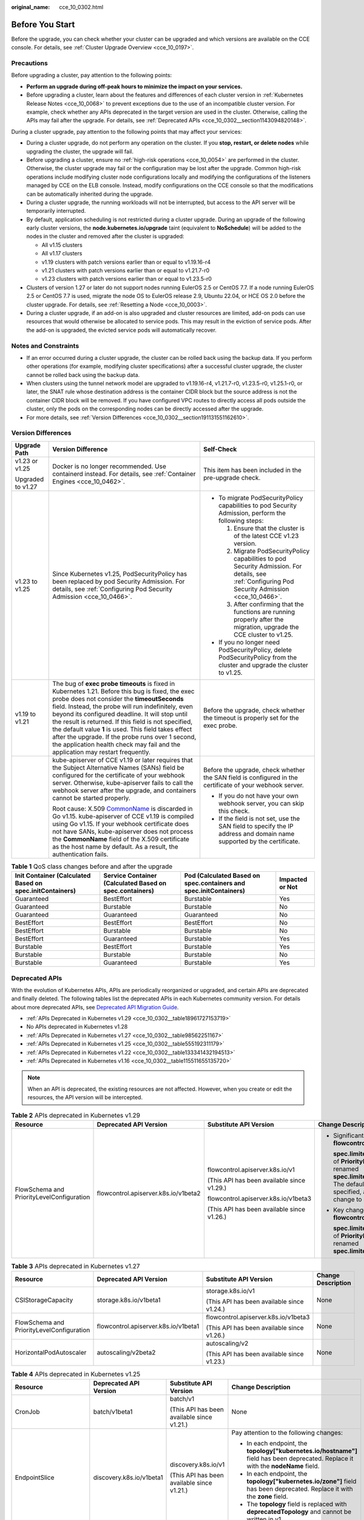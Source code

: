 :original_name: cce_10_0302.html

.. _cce_10_0302:

Before You Start
================

Before the upgrade, you can check whether your cluster can be upgraded and which versions are available on the CCE console. For details, see :ref:`Cluster Upgrade Overview <cce_10_0197>`.

.. _cce_10_0302__section16520163082115:

Precautions
-----------

Before upgrading a cluster, pay attention to the following points:

-  **Perform an upgrade during off-peak hours to minimize the impact on your services.**
-  Before upgrading a cluster, learn about the features and differences of each cluster version in :ref:`Kubernetes Release Notes <cce_10_0068>` to prevent exceptions due to the use of an incompatible cluster version. For example, check whether any APIs deprecated in the target version are used in the cluster. Otherwise, calling the APIs may fail after the upgrade. For details, see :ref:`Deprecated APIs <cce_10_0302__section1143094820148>`.

During a cluster upgrade, pay attention to the following points that may affect your services:

-  During a cluster upgrade, do not perform any operation on the cluster. If you **stop, restart, or delete nodes** while upgrading the cluster, the upgrade will fail.
-  Before upgrading a cluster, ensure no :ref:`high-risk operations <cce_10_0054>` are performed in the cluster. Otherwise, the cluster upgrade may fail or the configuration may be lost after the upgrade. Common high-risk operations include modifying cluster node configurations locally and modifying the configurations of the listeners managed by CCE on the ELB console. Instead, modify configurations on the CCE console so that the modifications can be automatically inherited during the upgrade.
-  During a cluster upgrade, the running workloads will not be interrupted, but access to the API server will be temporarily interrupted.
-  By default, application scheduling is not restricted during a cluster upgrade. During an upgrade of the following early cluster versions, the **node.kubernetes.io/upgrade** taint (equivalent to **NoSchedule**) will be added to the nodes in the cluster and removed after the cluster is upgraded:

   -  All v1.15 clusters
   -  All v1.17 clusters
   -  v1.19 clusters with patch versions earlier than or equal to v1.19.16-r4
   -  v1.21 clusters with patch versions earlier than or equal to v1.21.7-r0
   -  v1.23 clusters with patch versions earlier than or equal to v1.23.5-r0

-  Clusters of version 1.27 or later do not support nodes running EulerOS 2.5 or CentOS 7.7. If a node running EulerOS 2.5 or CentOS 7.7 is used, migrate the node OS to EulerOS release 2.9, Ubuntu 22.04, or HCE OS 2.0 before the cluster upgrade. For details, see :ref:`Resetting a Node <cce_10_0003>`.
-  During a cluster upgrade, if an add-on is also upgraded and cluster resources are limited, add-on pods can use resources that would otherwise be allocated to service pods. This may result in the eviction of service pods. After the add-on is upgraded, the evicted service pods will automatically recover.

Notes and Constraints
---------------------

-  If an error occurred during a cluster upgrade, the cluster can be rolled back using the backup data. If you perform other operations (for example, modifying cluster specifications) after a successful cluster upgrade, the cluster cannot be rolled back using the backup data.
-  When clusters using the tunnel network model are upgraded to v1.19.16-r4, v1.21.7-r0, v1.23.5-r0, v1.25.1-r0, or later, the SNAT rule whose destination address is the container CIDR block but the source address is not the container CIDR block will be removed. If you have configured VPC routes to directly access all pods outside the cluster, only the pods on the corresponding nodes can be directly accessed after the upgrade.
-  For more details, see :ref:`Version Differences <cce_10_0302__section191131551162610>`.

.. _cce_10_0302__section191131551162610:

Version Differences
-------------------

+-----------------------+-------------------------------------------------------------------------------------------------------------------------------------------------------------------------------------------------------------------------------------------------------------------------------------------------------------------------------------------------------------------------------------------------------------------------------------------------------------------------------------------------------------------+---------------------------------------------------------------------------------------------------------------------------------------------------+
| Upgrade Path          | Version Difference                                                                                                                                                                                                                                                                                                                                                                                                                                                                                                | Self-Check                                                                                                                                        |
+=======================+===================================================================================================================================================================================================================================================================================================================================================================================================================================================================================================================+===================================================================================================================================================+
| v1.23 or v1.25        | Docker is no longer recommended. Use containerd instead. For details, see :ref:`Container Engines <cce_10_0462>`.                                                                                                                                                                                                                                                                                                                                                                                                 | This item has been included in the pre-upgrade check.                                                                                             |
|                       |                                                                                                                                                                                                                                                                                                                                                                                                                                                                                                                   |                                                                                                                                                   |
| Upgraded to v1.27     |                                                                                                                                                                                                                                                                                                                                                                                                                                                                                                                   |                                                                                                                                                   |
+-----------------------+-------------------------------------------------------------------------------------------------------------------------------------------------------------------------------------------------------------------------------------------------------------------------------------------------------------------------------------------------------------------------------------------------------------------------------------------------------------------------------------------------------------------+---------------------------------------------------------------------------------------------------------------------------------------------------+
| v1.23 to v1.25        | Since Kubernetes v1.25, PodSecurityPolicy has been replaced by pod Security Admission. For details, see :ref:`Configuring Pod Security Admission <cce_10_0466>`.                                                                                                                                                                                                                                                                                                                                                  | -  To migrate PodSecurityPolicy capabilities to pod Security Admission, perform the following steps:                                              |
|                       |                                                                                                                                                                                                                                                                                                                                                                                                                                                                                                                   |                                                                                                                                                   |
|                       |                                                                                                                                                                                                                                                                                                                                                                                                                                                                                                                   |    #. Ensure that the cluster is of the latest CCE v1.23 version.                                                                                 |
|                       |                                                                                                                                                                                                                                                                                                                                                                                                                                                                                                                   |    #. Migrate PodSecurityPolicy capabilities to pod Security Admission. For details, see :ref:`Configuring Pod Security Admission <cce_10_0466>`. |
|                       |                                                                                                                                                                                                                                                                                                                                                                                                                                                                                                                   |    #. After confirming that the functions are running properly after the migration, upgrade the CCE cluster to v1.25.                             |
|                       |                                                                                                                                                                                                                                                                                                                                                                                                                                                                                                                   |                                                                                                                                                   |
|                       |                                                                                                                                                                                                                                                                                                                                                                                                                                                                                                                   | -  If you no longer need PodSecurityPolicy, delete PodSecurityPolicy from the cluster and upgrade the cluster to v1.25.                           |
+-----------------------+-------------------------------------------------------------------------------------------------------------------------------------------------------------------------------------------------------------------------------------------------------------------------------------------------------------------------------------------------------------------------------------------------------------------------------------------------------------------------------------------------------------------+---------------------------------------------------------------------------------------------------------------------------------------------------+
| v1.19 to v1.21        | The bug of **exec probe timeouts** is fixed in Kubernetes 1.21. Before this bug is fixed, the exec probe does not consider the **timeoutSeconds** field. Instead, the probe will run indefinitely, even beyond its configured deadline. It will stop until the result is returned. If this field is not specified, the default value **1** is used. This field takes effect after the upgrade. If the probe runs over 1 second, the application health check may fail and the application may restart frequently. | Before the upgrade, check whether the timeout is properly set for the exec probe.                                                                 |
+-----------------------+-------------------------------------------------------------------------------------------------------------------------------------------------------------------------------------------------------------------------------------------------------------------------------------------------------------------------------------------------------------------------------------------------------------------------------------------------------------------------------------------------------------------+---------------------------------------------------------------------------------------------------------------------------------------------------+
|                       | kube-apiserver of CCE v1.19 or later requires that the Subject Alternative Names (SANs) field be configured for the certificate of your webhook server. Otherwise, kube-apiserver fails to call the webhook server after the upgrade, and containers cannot be started properly.                                                                                                                                                                                                                                  | Before the upgrade, check whether the SAN field is configured in the certificate of your webhook server.                                          |
|                       |                                                                                                                                                                                                                                                                                                                                                                                                                                                                                                                   |                                                                                                                                                   |
|                       | Root cause: X.509 `CommonName <https://golang.google.cn/doc/go1.15#commonname>`__ is discarded in Go v1.15. kube-apiserver of CCE v1.19 is compiled using Go v1.15. If your webhook certificate does not have SANs, kube-apiserver does not process the **CommonName** field of the X.509 certificate as the host name by default. As a result, the authentication fails.                                                                                                                                         | -  If you do not have your own webhook server, you can skip this check.                                                                           |
|                       |                                                                                                                                                                                                                                                                                                                                                                                                                                                                                                                   | -  If the field is not set, use the SAN field to specify the IP address and domain name supported by the certificate.                             |
+-----------------------+-------------------------------------------------------------------------------------------------------------------------------------------------------------------------------------------------------------------------------------------------------------------------------------------------------------------------------------------------------------------------------------------------------------------------------------------------------------------------------------------------------------------+---------------------------------------------------------------------------------------------------------------------------------------------------+

.. table:: **Table 1** QoS class changes before and after the upgrade

   +----------------------------------------------------------+---------------------------------------------------------+-------------------------------------------------------------------+-----------------+
   | Init Container (Calculated Based on spec.initContainers) | Service Container (Calculated Based on spec.containers) | Pod (Calculated Based on spec.containers and spec.initContainers) | Impacted or Not |
   +==========================================================+=========================================================+===================================================================+=================+
   | Guaranteed                                               | BestEffort                                              | Burstable                                                         | Yes             |
   +----------------------------------------------------------+---------------------------------------------------------+-------------------------------------------------------------------+-----------------+
   | Guaranteed                                               | Burstable                                               | Burstable                                                         | No              |
   +----------------------------------------------------------+---------------------------------------------------------+-------------------------------------------------------------------+-----------------+
   | Guaranteed                                               | Guaranteed                                              | Guaranteed                                                        | No              |
   +----------------------------------------------------------+---------------------------------------------------------+-------------------------------------------------------------------+-----------------+
   | BestEffort                                               | BestEffort                                              | BestEffort                                                        | No              |
   +----------------------------------------------------------+---------------------------------------------------------+-------------------------------------------------------------------+-----------------+
   | BestEffort                                               | Burstable                                               | Burstable                                                         | No              |
   +----------------------------------------------------------+---------------------------------------------------------+-------------------------------------------------------------------+-----------------+
   | BestEffort                                               | Guaranteed                                              | Burstable                                                         | Yes             |
   +----------------------------------------------------------+---------------------------------------------------------+-------------------------------------------------------------------+-----------------+
   | Burstable                                                | BestEffort                                              | Burstable                                                         | Yes             |
   +----------------------------------------------------------+---------------------------------------------------------+-------------------------------------------------------------------+-----------------+
   | Burstable                                                | Burstable                                               | Burstable                                                         | No              |
   +----------------------------------------------------------+---------------------------------------------------------+-------------------------------------------------------------------+-----------------+
   | Burstable                                                | Guaranteed                                              | Burstable                                                         | Yes             |
   +----------------------------------------------------------+---------------------------------------------------------+-------------------------------------------------------------------+-----------------+

.. _cce_10_0302__section1143094820148:

Deprecated APIs
---------------

With the evolution of Kubernetes APIs, APIs are periodically reorganized or upgraded, and certain APIs are deprecated and finally deleted. The following tables list the deprecated APIs in each Kubernetes community version. For details about more deprecated APIs, see `Deprecated API Migration Guide <https://kubernetes.io/docs/reference/using-api/deprecation-guide/>`__.

-  :ref:`APIs Deprecated in Kubernetes v1.29 <cce_10_0302__table18961727153719>`
-  No APIs deprecated in Kubernetes v1.28
-  :ref:`APIs Deprecated in Kubernetes v1.27 <cce_10_0302__table98562251167>`
-  :ref:`APIs Deprecated in Kubernetes v1.25 <cce_10_0302__table555192311179>`
-  :ref:`APIs Deprecated in Kubernetes v1.22 <cce_10_0302__table133341432194513>`
-  :ref:`APIs Deprecated in Kubernetes v1.16 <cce_10_0302__table115511655135720>`

.. note::

   When an API is deprecated, the existing resources are not affected. However, when you create or edit the resources, the API version will be intercepted.

.. _cce_10_0302__table18961727153719:

.. table:: **Table 2** APIs deprecated in Kubernetes v1.29

   +-------------------------------------------+--------------------------------------+--------------------------------------------+---------------------------------------------------------------------------------------------------------------------------------------------------------------------------------------------------------------------------------------------------------------+
   | Resource                                  | Deprecated API Version               | Substitute API Version                     | Change Description                                                                                                                                                                                                                                            |
   +===========================================+======================================+============================================+===============================================================================================================================================================================================================================================================+
   | FlowSchema and PriorityLevelConfiguration | flowcontrol.apiserver.k8s.io/v1beta2 | flowcontrol.apiserver.k8s.io/v1            | -  Significant changes in **flowcontrol.apiserver.k8s.io/v1**:                                                                                                                                                                                                |
   |                                           |                                      |                                            |                                                                                                                                                                                                                                                               |
   |                                           |                                      | (This API has been available since v1.29.) |    **spec.limited.assuredConcurrencyShares** of **PriorityLevelConfiguration** has been renamed **spec.limited.nominalConcurrencyShares**. The default value is **30** only when it is not specified, and the explicit value **0** does not change to **30**. |
   |                                           |                                      |                                            |                                                                                                                                                                                                                                                               |
   |                                           |                                      | flowcontrol.apiserver.k8s.io/v1beta3       | -  Key changes in **flowcontrol.apiserver.k8s.io/v1beta3**:                                                                                                                                                                                                   |
   |                                           |                                      |                                            |                                                                                                                                                                                                                                                               |
   |                                           |                                      | (This API has been available since v1.26.) |    **spec.limited.assuredConcurrencyShares** of **PriorityLevelConfiguration** has been renamed **spec.limited.nominalConcurrencyShares**.                                                                                                                    |
   +-------------------------------------------+--------------------------------------+--------------------------------------------+---------------------------------------------------------------------------------------------------------------------------------------------------------------------------------------------------------------------------------------------------------------+

.. _cce_10_0302__table98562251167:

.. table:: **Table 3** APIs deprecated in Kubernetes v1.27

   +-------------------------------------------+--------------------------------------+--------------------------------------------+--------------------+
   | Resource                                  | Deprecated API Version               | Substitute API Version                     | Change Description |
   +===========================================+======================================+============================================+====================+
   | CSIStorageCapacity                        | storage.k8s.io/v1beta1               | storage.k8s.io/v1                          | None               |
   |                                           |                                      |                                            |                    |
   |                                           |                                      | (This API has been available since v1.24.) |                    |
   +-------------------------------------------+--------------------------------------+--------------------------------------------+--------------------+
   | FlowSchema and PriorityLevelConfiguration | flowcontrol.apiserver.k8s.io/v1beta1 | flowcontrol.apiserver.k8s.io/v1beta3       | None               |
   |                                           |                                      |                                            |                    |
   |                                           |                                      | (This API has been available since v1.26.) |                    |
   +-------------------------------------------+--------------------------------------+--------------------------------------------+--------------------+
   | HorizontalPodAutoscaler                   | autoscaling/v2beta2                  | autoscaling/v2                             | None               |
   |                                           |                                      |                                            |                    |
   |                                           |                                      | (This API has been available since v1.23.) |                    |
   +-------------------------------------------+--------------------------------------+--------------------------------------------+--------------------+

.. _cce_10_0302__table555192311179:

.. table:: **Table 4** APIs deprecated in Kubernetes v1.25

   +-------------------------+--------------------------+-----------------------------------------------------------+---------------------------------------------------------------------------------------------------------------------------------------------------------------------------------------------------------------------------------------------------------------------------------------------------------------+
   | Resource                | Deprecated API Version   | Substitute API Version                                    | Change Description                                                                                                                                                                                                                                                                                            |
   +=========================+==========================+===========================================================+===============================================================================================================================================================================================================================================================================================================+
   | CronJob                 | batch/v1beta1            | batch/v1                                                  | None                                                                                                                                                                                                                                                                                                          |
   |                         |                          |                                                           |                                                                                                                                                                                                                                                                                                               |
   |                         |                          | (This API has been available since v1.21.)                |                                                                                                                                                                                                                                                                                                               |
   +-------------------------+--------------------------+-----------------------------------------------------------+---------------------------------------------------------------------------------------------------------------------------------------------------------------------------------------------------------------------------------------------------------------------------------------------------------------+
   | EndpointSlice           | discovery.k8s.io/v1beta1 | discovery.k8s.io/v1                                       | Pay attention to the following changes:                                                                                                                                                                                                                                                                       |
   |                         |                          |                                                           |                                                                                                                                                                                                                                                                                                               |
   |                         |                          | (This API has been available since v1.21.)                | -  In each endpoint, the **topology["kubernetes.io/hostname"]** field has been deprecated. Replace it with the **nodeName** field.                                                                                                                                                                            |
   |                         |                          |                                                           | -  In each endpoint, the **topology["kubernetes.io/zone"]** field has been deprecated. Replace it with the **zone** field.                                                                                                                                                                                    |
   |                         |                          |                                                           | -  The **topology** field is replaced with **deprecatedTopology** and cannot be written in v1.                                                                                                                                                                                                                |
   +-------------------------+--------------------------+-----------------------------------------------------------+---------------------------------------------------------------------------------------------------------------------------------------------------------------------------------------------------------------------------------------------------------------------------------------------------------------+
   | Event                   | events.k8s.io/v1beta1    | events.k8s.io/v1                                          | Pay attention to the following changes:                                                                                                                                                                                                                                                                       |
   |                         |                          |                                                           |                                                                                                                                                                                                                                                                                                               |
   |                         |                          | (This API has been available since v1.19.)                | -  The **type** field can only be set to **Normal** or **Warning**.                                                                                                                                                                                                                                           |
   |                         |                          |                                                           | -  The **involvedObject** field is renamed **regarding**.                                                                                                                                                                                                                                                     |
   |                         |                          |                                                           | -  The **action**, **reason**, **reportingController**, and **reportingInstance** fields are mandatory for creating a new **events.k8s.io/v1** event.                                                                                                                                                         |
   |                         |                          |                                                           | -  Use **eventTime** instead of the deprecated **firstTimestamp** field (this field has been renamed **deprecatedFirstTimestamp** and is not allowed to appear in the new **events.k8s.io/v1** event object).                                                                                                 |
   |                         |                          |                                                           | -  Use **series.lastObservedTime** instead of the deprecated **lastTimestamp** field (this field has been renamed **deprecatedLastTimestamp** and is not allowed to appear in the new **events.k8s.io/v1** event object).                                                                                     |
   |                         |                          |                                                           | -  Use **series.count** instead of the deprecated **count** field (this field has been renamed **deprecatedCount** and is not allowed to appear in the new **events.k8s.io/v1** event object).                                                                                                                |
   |                         |                          |                                                           | -  Use **reportingController** instead of the deprecated **source.component** field (this field has been renamed **deprecatedSource.component** and is not allowed to appear in the new **events.k8s.io/v1** event object).                                                                                   |
   |                         |                          |                                                           | -  Use **reportingInstance** instead of the deprecated **source.host** field (this field has been renamed **deprecatedSource.host** and is not allowed to appear in the new **events.k8s.io/v1** event object).                                                                                               |
   +-------------------------+--------------------------+-----------------------------------------------------------+---------------------------------------------------------------------------------------------------------------------------------------------------------------------------------------------------------------------------------------------------------------------------------------------------------------+
   | HorizontalPodAutoscaler | autoscaling/v2beta1      | autoscaling/v2                                            | None                                                                                                                                                                                                                                                                                                          |
   |                         |                          |                                                           |                                                                                                                                                                                                                                                                                                               |
   |                         |                          | (This API has been available since v1.23.)                |                                                                                                                                                                                                                                                                                                               |
   +-------------------------+--------------------------+-----------------------------------------------------------+---------------------------------------------------------------------------------------------------------------------------------------------------------------------------------------------------------------------------------------------------------------------------------------------------------------+
   | PodDisruptionBudget     | policy/v1beta1           | policy/v1                                                 | If **spec.selector** is set to null (**{}**) in **PodDisruptionBudget** of **policy/v1**, all pods in the namespace are selected. (In **policy/v1beta1**, an empty **spec.selector** means that no pod will be selected.) If **spec.selector** is not specified, pod will be selected in neither API version. |
   |                         |                          |                                                           |                                                                                                                                                                                                                                                                                                               |
   |                         |                          | (This API has been available since v1.21.)                |                                                                                                                                                                                                                                                                                                               |
   +-------------------------+--------------------------+-----------------------------------------------------------+---------------------------------------------------------------------------------------------------------------------------------------------------------------------------------------------------------------------------------------------------------------------------------------------------------------+
   | PodSecurityPolicy       | policy/v1beta1           | None                                                      | Since v1.25, the PodSecurityPolicy resource no longer provides APIs of the **policy/v1beta1** version, and the PodSecurityPolicy access controller is deleted.                                                                                                                                                |
   |                         |                          |                                                           |                                                                                                                                                                                                                                                                                                               |
   |                         |                          |                                                           | Use :ref:`Pod Security Admission <cce_10_0466>` instead.                                                                                                                                                                                                                                                      |
   +-------------------------+--------------------------+-----------------------------------------------------------+---------------------------------------------------------------------------------------------------------------------------------------------------------------------------------------------------------------------------------------------------------------------------------------------------------------+
   | RuntimeClass            | node.k8s.io/v1beta1      | node.k8s.io/v1 (This API has been available since v1.20.) | None                                                                                                                                                                                                                                                                                                          |
   +-------------------------+--------------------------+-----------------------------------------------------------+---------------------------------------------------------------------------------------------------------------------------------------------------------------------------------------------------------------------------------------------------------------------------------------------------------------+

.. _cce_10_0302__table133341432194513:

.. table:: **Table 5** APIs deprecated in Kubernetes v1.22

   +--------------------------------+--------------------------------------+--------------------------------------------+----------------------------------------------------------------------------------------------------------------------------------------------------------------------------------------------------------------------------------------------------------------------------------------------------------------------------------------+
   | Resource                       | Deprecated API Version               | Substitute API Version                     | Change Description                                                                                                                                                                                                                                                                                                                     |
   +================================+======================================+============================================+========================================================================================================================================================================================================================================================================================================================================+
   | MutatingWebhookConfiguration   | admissionregistration.k8s.io/v1beta1 | admissionregistration.k8s.io/v1            | -  The default value of **webhooks[*].failurePolicy** is changed from **Ignore** to **Fail** in v1.                                                                                                                                                                                                                                    |
   |                                |                                      |                                            | -  The default value of **webhooks[*].matchPolicy** is changed from **Exact** to **Equivalent** in v1.                                                                                                                                                                                                                                 |
   | ValidatingWebhookConfiguration |                                      | (This API has been available since v1.16.) | -  The default value of **webhooks[*].timeoutSeconds** is changed from **30s** to **10s** in v1.                                                                                                                                                                                                                                       |
   |                                |                                      |                                            | -  The default value of **webhooks[*].sideEffects** is deleted, and this field must be specified. In v1, the value can only be **None** or **NoneOnDryRun**.                                                                                                                                                                           |
   |                                |                                      |                                            | -  The default value of **webhooks[*].admissionReviewVersions** is deleted. In v1, this field must be specified. (**AdmissionReview** v1 and v1beta1 are supported.)                                                                                                                                                                   |
   |                                |                                      |                                            | -  **webhooks[*].name** must be unique in the list of objects created through **admissionregistration.k8s.io/v1**.                                                                                                                                                                                                                     |
   +--------------------------------+--------------------------------------+--------------------------------------------+----------------------------------------------------------------------------------------------------------------------------------------------------------------------------------------------------------------------------------------------------------------------------------------------------------------------------------------+
   | CustomResourceDefinition       | apiextensions.k8s.io/v1beta1         | apiextensions/v1                           | -  The default value of **spec.scope** is no longer **Namespaced**. This field must be explicitly specified.                                                                                                                                                                                                                           |
   |                                |                                      |                                            | -  **spec.version** is deleted from v1. Use **spec.versions** instead.                                                                                                                                                                                                                                                                 |
   |                                |                                      | (This API has been available since v1.16.) | -  **spec.validation** is deleted from v1. Use **spec.versions[*].schema** instead.                                                                                                                                                                                                                                                    |
   |                                |                                      |                                            | -  **spec.subresources** is deleted from v1. Use **spec.versions[*].subresources** instead.                                                                                                                                                                                                                                            |
   |                                |                                      |                                            | -  **spec.additionalPrinterColumns** is deleted from v1. Use **spec.versions[*].additionalPrinterColumns** instead.                                                                                                                                                                                                                    |
   |                                |                                      |                                            | -  **spec.conversion.webhookClientConfig** is moved to **spec.conversion.webhook.clientConfig** in v1.                                                                                                                                                                                                                                 |
   |                                |                                      |                                            | -  **spec.conversion.conversionReviewVersions** is moved to **spec.conversion.webhook.conversionReviewVersions** in v1.                                                                                                                                                                                                                |
   |                                |                                      |                                            |                                                                                                                                                                                                                                                                                                                                        |
   |                                |                                      |                                            | -  **spec.versions[*].schema.openAPIV3Schema** becomes a mandatory field when the **CustomResourceDefinition** object of the v1 version is created, and its value must be a `structural schema <https://kubernetes.io/docs/tasks/extend-kubernetes/custom-resources/custom-resource-definitions/#specifying-a-structural-schema>`__.   |
   |                                |                                      |                                            | -  **spec.preserveUnknownFields: true** cannot be specified when the **CustomResourceDefinition** object of the v1 version is created. This configuration must be specified using **x-kubernetes-preserve-unknown-fields: true** in the schema definition.                                                                             |
   |                                |                                      |                                            | -  In v1, the **JSONPath** field in the **additionalPrinterColumns** entry is renamed **jsonPath** (patch `#66531 <https://github.com/kubernetes/kubernetes/issues/66531>`__).                                                                                                                                                         |
   +--------------------------------+--------------------------------------+--------------------------------------------+----------------------------------------------------------------------------------------------------------------------------------------------------------------------------------------------------------------------------------------------------------------------------------------------------------------------------------------+
   | APIService                     | apiregistration/v1beta1              | apiregistration.k8s.io/v1                  | None                                                                                                                                                                                                                                                                                                                                   |
   |                                |                                      |                                            |                                                                                                                                                                                                                                                                                                                                        |
   |                                |                                      | (This API has been available since v1.10.) |                                                                                                                                                                                                                                                                                                                                        |
   +--------------------------------+--------------------------------------+--------------------------------------------+----------------------------------------------------------------------------------------------------------------------------------------------------------------------------------------------------------------------------------------------------------------------------------------------------------------------------------------+
   | TokenReview                    | authentication.k8s.io/v1beta1        | authentication.k8s.io/v1                   | None                                                                                                                                                                                                                                                                                                                                   |
   |                                |                                      |                                            |                                                                                                                                                                                                                                                                                                                                        |
   |                                |                                      | (This API has been available since v1.6.)  |                                                                                                                                                                                                                                                                                                                                        |
   +--------------------------------+--------------------------------------+--------------------------------------------+----------------------------------------------------------------------------------------------------------------------------------------------------------------------------------------------------------------------------------------------------------------------------------------------------------------------------------------+
   | LocalSubjectAccessReview       | authorization.k8s.io/v1beta1         | authorization.k8s.io/v1                    | **spec.group** was renamed **spec.groups** in v1 (patch `#32709 <https://github.com/kubernetes/kubernetes/issues/32709>`__).                                                                                                                                                                                                           |
   |                                |                                      |                                            |                                                                                                                                                                                                                                                                                                                                        |
   | SelfSubjectAccessReview        |                                      | (This API has been available since v1.16.) |                                                                                                                                                                                                                                                                                                                                        |
   |                                |                                      |                                            |                                                                                                                                                                                                                                                                                                                                        |
   | SubjectAccessReview            |                                      |                                            |                                                                                                                                                                                                                                                                                                                                        |
   |                                |                                      |                                            |                                                                                                                                                                                                                                                                                                                                        |
   | SelfSubjectRulesReview         |                                      |                                            |                                                                                                                                                                                                                                                                                                                                        |
   +--------------------------------+--------------------------------------+--------------------------------------------+----------------------------------------------------------------------------------------------------------------------------------------------------------------------------------------------------------------------------------------------------------------------------------------------------------------------------------------+
   | CertificateSigningRequest      | certificates.k8s.io/v1beta1          | certificates.k8s.io/v1                     | Pay attention to the following changes in **certificates.k8s.io/v1**:                                                                                                                                                                                                                                                                  |
   |                                |                                      |                                            |                                                                                                                                                                                                                                                                                                                                        |
   |                                |                                      | (This API has been available since v1.19.) | -  For an API client that requests a certificate:                                                                                                                                                                                                                                                                                      |
   |                                |                                      |                                            |                                                                                                                                                                                                                                                                                                                                        |
   |                                |                                      |                                            |    -  **spec.signerName** becomes a mandatory field (see `Known Kubernetes Signers <https://kubernetes.io/docs/reference/access-authn-authz/certificate-signing-requests/#kubernetes-signers>`__). In addition, the **certificates.k8s.io/v1** API cannot be used to create requests whose signer is **kubernetes.io/legacy-unknown**. |
   |                                |                                      |                                            |    -  **spec.usages** now becomes a mandatory field, which cannot contain duplicate string values and can contain only known usage strings.                                                                                                                                                                                            |
   |                                |                                      |                                            |                                                                                                                                                                                                                                                                                                                                        |
   |                                |                                      |                                            | -  For an API client that needs to approve or sign a certificate:                                                                                                                                                                                                                                                                      |
   |                                |                                      |                                            |                                                                                                                                                                                                                                                                                                                                        |
   |                                |                                      |                                            |    -  **status.conditions** cannot contain duplicate types.                                                                                                                                                                                                                                                                            |
   |                                |                                      |                                            |    -  The **status.conditions[*].status** field is now mandatory.                                                                                                                                                                                                                                                                      |
   |                                |                                      |                                            |    -  The **status.certificate** must be PEM-encoded and can contain only the **CERTIFICATE** data block.                                                                                                                                                                                                                              |
   +--------------------------------+--------------------------------------+--------------------------------------------+----------------------------------------------------------------------------------------------------------------------------------------------------------------------------------------------------------------------------------------------------------------------------------------------------------------------------------------+
   | Lease                          | coordination.k8s.io/v1beta1          | coordination.k8s.io/v1                     | None                                                                                                                                                                                                                                                                                                                                   |
   |                                |                                      |                                            |                                                                                                                                                                                                                                                                                                                                        |
   |                                |                                      | (This API has been available since v1.14.) |                                                                                                                                                                                                                                                                                                                                        |
   +--------------------------------+--------------------------------------+--------------------------------------------+----------------------------------------------------------------------------------------------------------------------------------------------------------------------------------------------------------------------------------------------------------------------------------------------------------------------------------------+
   | Ingress                        | networking.k8s.io/v1beta1            | networking.k8s.io/v1                       | -  The **spec.backend** field is renamed **spec.defaultBackend**.                                                                                                                                                                                                                                                                      |
   |                                |                                      |                                            | -  The **serviceName** field of the backend is renamed **service.name**.                                                                                                                                                                                                                                                               |
   |                                | extensions/v1beta1                   | (This API has been available since v1.19.) | -  The backend **servicePort** field represented by a number is renamed **service.port.number**.                                                                                                                                                                                                                                       |
   |                                |                                      |                                            | -  The backend **servicePort** field represented by a string is renamed **service.port.name**.                                                                                                                                                                                                                                         |
   |                                |                                      |                                            | -  The **pathType** field is mandatory for all paths to be specified. The options are **Prefix**, **Exact**, and **ImplementationSpecific**. To match the behavior of not defining the path type in v1beta1, use **ImplementationSpecific**.                                                                                           |
   +--------------------------------+--------------------------------------+--------------------------------------------+----------------------------------------------------------------------------------------------------------------------------------------------------------------------------------------------------------------------------------------------------------------------------------------------------------------------------------------+
   | IngressClass                   | networking.k8s.io/v1beta1            | networking.k8s.io/v1                       | None                                                                                                                                                                                                                                                                                                                                   |
   |                                |                                      |                                            |                                                                                                                                                                                                                                                                                                                                        |
   |                                |                                      | (This API has been available since v1.19.) |                                                                                                                                                                                                                                                                                                                                        |
   +--------------------------------+--------------------------------------+--------------------------------------------+----------------------------------------------------------------------------------------------------------------------------------------------------------------------------------------------------------------------------------------------------------------------------------------------------------------------------------------+
   | ClusterRole                    | rbac.authorization.k8s.io/v1beta1    | rbac.authorization.k8s.io/v1               | None                                                                                                                                                                                                                                                                                                                                   |
   |                                |                                      |                                            |                                                                                                                                                                                                                                                                                                                                        |
   | ClusterRoleBinding             |                                      | (This API has been available since v1.8.)  |                                                                                                                                                                                                                                                                                                                                        |
   |                                |                                      |                                            |                                                                                                                                                                                                                                                                                                                                        |
   | Role                           |                                      |                                            |                                                                                                                                                                                                                                                                                                                                        |
   |                                |                                      |                                            |                                                                                                                                                                                                                                                                                                                                        |
   | RoleBinding                    |                                      |                                            |                                                                                                                                                                                                                                                                                                                                        |
   +--------------------------------+--------------------------------------+--------------------------------------------+----------------------------------------------------------------------------------------------------------------------------------------------------------------------------------------------------------------------------------------------------------------------------------------------------------------------------------------+
   | PriorityClass                  | scheduling.k8s.io/v1beta1            | scheduling.k8s.io/v1                       | None                                                                                                                                                                                                                                                                                                                                   |
   |                                |                                      |                                            |                                                                                                                                                                                                                                                                                                                                        |
   |                                |                                      | (This API has been available since v1.14.) |                                                                                                                                                                                                                                                                                                                                        |
   +--------------------------------+--------------------------------------+--------------------------------------------+----------------------------------------------------------------------------------------------------------------------------------------------------------------------------------------------------------------------------------------------------------------------------------------------------------------------------------------+
   | CSIDriver                      | storage.k8s.io/v1beta1               | storage.k8s.io/v1                          | -  CSIDriver is available in **storage.k8s.io/v1** since v1.19.                                                                                                                                                                                                                                                                        |
   |                                |                                      |                                            | -  CSINode is available in **storage.k8s.io/v1** since v1.17.                                                                                                                                                                                                                                                                          |
   | CSINode                        |                                      |                                            | -  StorageClass is available in **storage.k8s.io/v1** since v1.6.                                                                                                                                                                                                                                                                      |
   |                                |                                      |                                            | -  VolumeAttachment is available in **storage.k8s.io/v1** since v1.13.                                                                                                                                                                                                                                                                 |
   | StorageClass                   |                                      |                                            |                                                                                                                                                                                                                                                                                                                                        |
   |                                |                                      |                                            |                                                                                                                                                                                                                                                                                                                                        |
   | VolumeAttachment               |                                      |                                            |                                                                                                                                                                                                                                                                                                                                        |
   +--------------------------------+--------------------------------------+--------------------------------------------+----------------------------------------------------------------------------------------------------------------------------------------------------------------------------------------------------------------------------------------------------------------------------------------------------------------------------------------+

.. _cce_10_0302__table115511655135720:

.. table:: **Table 6** APIs deprecated in Kubernetes v1.16

   +-------------------+------------------------+--------------------------------------------+---------------------------------------------------------------------------------------------------------------------------------------------------------------------------------------------------------------------------------------------------------+
   | Resource          | Deprecated API Version | Substitute API Version                     | Change Description                                                                                                                                                                                                                                      |
   +===================+========================+============================================+=========================================================================================================================================================================================================================================================+
   | NetworkPolicy     | extensions/v1beta1     | networking.k8s.io/v1                       | None                                                                                                                                                                                                                                                    |
   |                   |                        |                                            |                                                                                                                                                                                                                                                         |
   |                   |                        | (This API has been available since v1.8.)  |                                                                                                                                                                                                                                                         |
   +-------------------+------------------------+--------------------------------------------+---------------------------------------------------------------------------------------------------------------------------------------------------------------------------------------------------------------------------------------------------------+
   | DaemonSet         | extensions/v1beta1     | apps/v1                                    | -  The **spec.templateGeneration** field is deleted.                                                                                                                                                                                                    |
   |                   |                        |                                            | -  **spec.selector** is now a mandatory field and cannot be changed after the object is created. The label of an existing template can be used as a selector for seamless migration.                                                                    |
   |                   | apps/v1beta2           | (This API has been available since v1.9.)  | -  The default value of **spec.updateStrategy.type** is changed to **RollingUpdate** (the default value in the **extensions/v1beta1** API version is **OnDelete**).                                                                                     |
   +-------------------+------------------------+--------------------------------------------+---------------------------------------------------------------------------------------------------------------------------------------------------------------------------------------------------------------------------------------------------------+
   | Deployment        | extensions/v1beta1     | apps/v1                                    | -  The **spec.rollbackTo** field is deleted.                                                                                                                                                                                                            |
   |                   |                        |                                            | -  **spec.selector** is now a mandatory field and cannot be changed after the Deployment is created. The label of an existing template can be used as a selector for seamless migration.                                                                |
   |                   | apps/v1beta1           | (This API has been available since v1.9.)  | -  The default value of **spec.progressDeadlineSeconds** is changed to 600 seconds (the default value in **extensions/v1beta1** is unlimited).                                                                                                          |
   |                   |                        |                                            | -  The default value of **spec.revisionHistoryLimit** is changed to **10**. (In the **apps/v1beta1** API version, the default value of this field is **2**. In the **extensions/v1beta1** API version, all historical records are retained by default.) |
   |                   | apps/v1beta2           |                                            | -  The default values of **maxSurge** and **maxUnavailable** are changed to **25%**. (In the **extensions/v1beta1** API version, these fields default to **1**.)                                                                                        |
   +-------------------+------------------------+--------------------------------------------+---------------------------------------------------------------------------------------------------------------------------------------------------------------------------------------------------------------------------------------------------------+
   | StatefulSet       | apps/v1beta1           | apps/v1                                    | -  **spec.selector** is now a mandatory field and cannot be changed after the StatefulSet is created. The label of an existing template can be used as a selector for seamless migration.                                                               |
   |                   |                        |                                            | -  The default value of **spec.updateStrategy.type** is changed to **RollingUpdate** (the default value in the **apps/v1beta1** API version is **OnDelete**).                                                                                           |
   |                   | apps/v1beta2           | (This API has been available since v1.9.)  |                                                                                                                                                                                                                                                         |
   +-------------------+------------------------+--------------------------------------------+---------------------------------------------------------------------------------------------------------------------------------------------------------------------------------------------------------------------------------------------------------+
   | ReplicaSet        | extensions/v1beta1     | apps/v1                                    | **spec.selector** is now a mandatory field and cannot be changed after the object is created. The label of an existing template can be used as a selector for seamless migration.                                                                       |
   |                   |                        |                                            |                                                                                                                                                                                                                                                         |
   |                   | apps/v1beta1           | (This API has been available since v1.9.)  |                                                                                                                                                                                                                                                         |
   |                   |                        |                                            |                                                                                                                                                                                                                                                         |
   |                   | apps/v1beta2           |                                            |                                                                                                                                                                                                                                                         |
   +-------------------+------------------------+--------------------------------------------+---------------------------------------------------------------------------------------------------------------------------------------------------------------------------------------------------------------------------------------------------------+
   | PodSecurityPolicy | extensions/v1beta1     | policy/v1beta1                             | PodSecurityPolicy for the **policy/v1beta1** API version will be removed in v1.25.                                                                                                                                                                      |
   |                   |                        |                                            |                                                                                                                                                                                                                                                         |
   |                   |                        | (This API has been available since v1.10.) |                                                                                                                                                                                                                                                         |
   +-------------------+------------------------+--------------------------------------------+---------------------------------------------------------------------------------------------------------------------------------------------------------------------------------------------------------------------------------------------------------+

Upgrade Backup
--------------

The following table lists how to back up cluster data.

+-------------------------+------------------------------------------------------------------------------------+-----------------------------------------------------+-------------------------------------------------------------------------------+-------------------+-------------------------------------------------------------------+
| Backup Type             | Backup Object                                                                      | Backup Method                                       | Backup Duration                                                               | Rollback Duration | Description                                                       |
+=========================+====================================================================================+=====================================================+===============================================================================+===================+===================================================================+
| etcd data backup        | etcd data                                                                          | Automatic backup during an upgrade                  | 1-5 minutes                                                                   | 2 hours           | Mandatory. The data is automatically backed up during an upgrade. |
+-------------------------+------------------------------------------------------------------------------------+-----------------------------------------------------+-------------------------------------------------------------------------------+-------------------+-------------------------------------------------------------------+
| CBR cloud server backup | Master node disks, including component images, configurations, logs, and etcd data | One-click backup on a web page (manually triggered) | 20 minutes to 2 hours (based on the cloud backup tasks in the current region) | 20 minutes        | This function is gradually replaced by EVS snapshot backup.       |
+-------------------------+------------------------------------------------------------------------------------+-----------------------------------------------------+-------------------------------------------------------------------------------+-------------------+-------------------------------------------------------------------+
